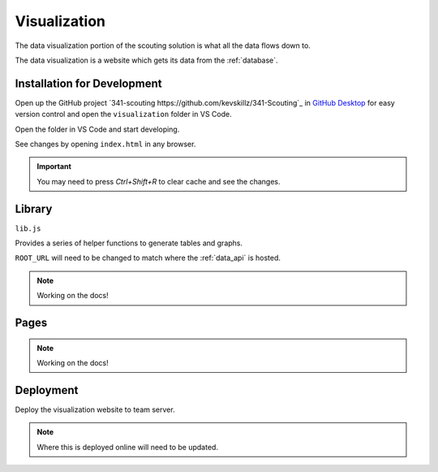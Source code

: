 .. _visualization:


Visualization
=============


The data visualization portion of the scouting solution is what all the data flows down to. 

The data visualization is a website which gets its data from the :ref:`database`.


Installation for Development
----------------------------


Open up the GitHub project `341-scouting https://github.com/kevskillz/341-Scouting`_ in `GitHub Desktop <https://desktop.github.com/>`_ for easy version control and open the ``visualization`` folder in VS Code.

Open the folder in VS Code and start developing.

See changes by opening ``index.html`` in any browser.

.. important:: 

   You may need to press `Ctrl+Shift+R` to clear cache and see the changes.


Library
-------
``lib.js``

Provides a series of helper functions to generate tables and graphs.

``ROOT_URL`` will need to be changed to match where the :ref:`data_api` is hosted.

.. note:: 
   
   Working on the docs!

Pages
-----

.. note:: 
   
   Working on the docs!

Deployment
----------

Deploy the visualization website to team server.

.. note::

   Where this is deployed online will need to be updated.
